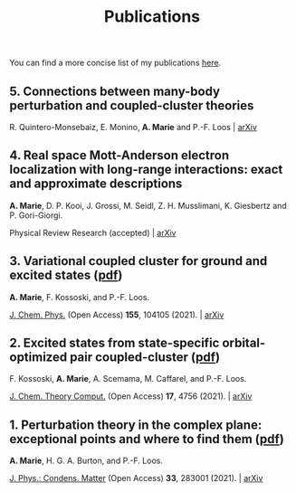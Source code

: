 #+title: Publications

You can find a more concise list of my publications [[https://scholar.google.com/citations?user=-H7LCt0AAAAJ&hl=fr&oi=sra][here]].

** 5. Connections between many-body perturbation and coupled-cluster theories
R. Quintero-Monsebaiz, E. Monino, *A. Marie* and P.-F. Loos | [[https://arxiv.org/abs/2210.07043][arXiv]]


** 4. Real space Mott-Anderson electron localization with long-range interactions: exact and approximate descriptions
*A. Marie*, D. P. Kooi, J. Grossi, M. Seidl, Z. H. Musslimani, K. Giesbertz and P. Gori-Giorgi.

Physical Review Research (accepted) | [[https://arxiv.org/abs/2208.14546][arXiv]]

#+BEGIN_center
#+attr_html: :width 800px
[[file:./img/MBLKSSCE.png]]
#+END_center

** 3. Variational coupled cluster for ground and excited states ([[file:pdf/03_ESVCC.pdf][pdf]])
*A. Marie*, F. Kossoski, and P.-F. Loos.

[[https://aip.scitation.org/doi/10.1063/5.0060698][J. Chem. Phys.]] (Open Access) *155*, 104105 (2021). | [[https://arxiv.org/abs/2106.11305][arXiv]]

#+BEGIN_center
#+attr_html: :width 400px
[[file:./img/ESVCC.png]]
#+END_center

** 2. Excited states from state-specific orbital-optimized pair coupled-cluster ([[file:pdf/02_ESCC.pdf][pdf]])
F. Kossoski, *A. Marie*, A. Scemama, M. Caffarel, and P.-F. Loos.

[[https://pubs.acs.org/doi/10.1021/acs.jctc.1c00348][J. Chem. Theory Comput.]] (Open Access) *17*, 4756 (2021). | [[https://arxiv.org/abs/2104.03746][arXiv]]

#+BEGIN_center
#+attr_html: :width 400px
[[file:./img/ESCC.png]]
#+END_center

** 1. Perturbation theory in the complex plane: exceptional points and where to find them ([[file:pdf/01_EPAWTFT.pdf][pdf]])
*A. Marie*, H. G. A. Burton, and P.-F. Loos. <<#my_anchor>>

[[https://iopscience.iop.org/article/10.1088/1361-648X/abe795][J. Phys.: Condens. Matter]] (Open Access) *33*, 283001 (2021). | [[https://arxiv.org/abs/2012.03688][arXiv]]

#+BEGIN_center
#+attr_html: :width 400px
[[file:./img/EPAWTFT.png]]
#+END_center
